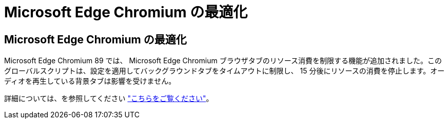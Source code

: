 = Microsoft Edge Chromium の最適化
:allow-uri-read: 




== Microsoft Edge Chromium の最適化

Microsoft Edge Chromium 89 では、 Microsoft Edge Chromium ブラウザタブのリソース消費を制限する機能が追加されました。このグローバルスクリプトは、設定を適用してバックグラウンドタブをタイムアウトに制限し、 15 分後にリソースの消費を停止します。オーディオを再生している背景タブは影響を受けません。

詳細については、を参照してください link:https://blogs.windows.com/msedgedev/2021/03/04/edge-89-performance/["こちらをご覧ください"]。
